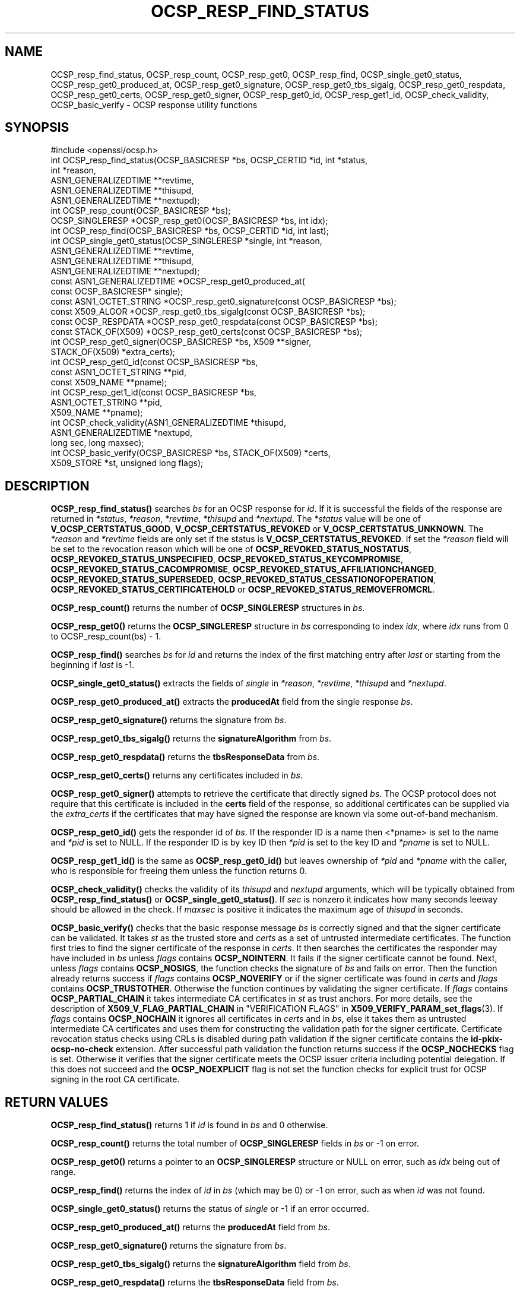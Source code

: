 .\" -*- mode: troff; coding: utf-8 -*-
.\" Automatically generated by Pod::Man 5.01 (Pod::Simple 3.43)
.\"
.\" Standard preamble:
.\" ========================================================================
.de Sp \" Vertical space (when we can't use .PP)
.if t .sp .5v
.if n .sp
..
.de Vb \" Begin verbatim text
.ft CW
.nf
.ne \\$1
..
.de Ve \" End verbatim text
.ft R
.fi
..
.\" \*(C` and \*(C' are quotes in nroff, nothing in troff, for use with C<>.
.ie n \{\
.    ds C` ""
.    ds C' ""
'br\}
.el\{\
.    ds C`
.    ds C'
'br\}
.\"
.\" Escape single quotes in literal strings from groff's Unicode transform.
.ie \n(.g .ds Aq \(aq
.el       .ds Aq '
.\"
.\" If the F register is >0, we'll generate index entries on stderr for
.\" titles (.TH), headers (.SH), subsections (.SS), items (.Ip), and index
.\" entries marked with X<> in POD.  Of course, you'll have to process the
.\" output yourself in some meaningful fashion.
.\"
.\" Avoid warning from groff about undefined register 'F'.
.de IX
..
.nr rF 0
.if \n(.g .if rF .nr rF 1
.if (\n(rF:(\n(.g==0)) \{\
.    if \nF \{\
.        de IX
.        tm Index:\\$1\t\\n%\t"\\$2"
..
.        if !\nF==2 \{\
.            nr % 0
.            nr F 2
.        \}
.    \}
.\}
.rr rF
.\" ========================================================================
.\"
.IX Title "OCSP_RESP_FIND_STATUS 3ossl"
.TH OCSP_RESP_FIND_STATUS 3ossl 2024-06-04 3.3.1 OpenSSL
.\" For nroff, turn off justification.  Always turn off hyphenation; it makes
.\" way too many mistakes in technical documents.
.if n .ad l
.nh
.SH NAME
OCSP_resp_find_status, OCSP_resp_count,
OCSP_resp_get0, OCSP_resp_find, OCSP_single_get0_status,
OCSP_resp_get0_produced_at, OCSP_resp_get0_signature,
OCSP_resp_get0_tbs_sigalg, OCSP_resp_get0_respdata,
OCSP_resp_get0_certs, OCSP_resp_get0_signer,
OCSP_resp_get0_id, OCSP_resp_get1_id,
OCSP_check_validity, OCSP_basic_verify
\&\- OCSP response utility functions
.SH SYNOPSIS
.IX Header "SYNOPSIS"
.Vb 1
\& #include <openssl/ocsp.h>
\&
\& int OCSP_resp_find_status(OCSP_BASICRESP *bs, OCSP_CERTID *id, int *status,
\&                           int *reason,
\&                           ASN1_GENERALIZEDTIME **revtime,
\&                           ASN1_GENERALIZEDTIME **thisupd,
\&                           ASN1_GENERALIZEDTIME **nextupd);
\&
\& int OCSP_resp_count(OCSP_BASICRESP *bs);
\& OCSP_SINGLERESP *OCSP_resp_get0(OCSP_BASICRESP *bs, int idx);
\& int OCSP_resp_find(OCSP_BASICRESP *bs, OCSP_CERTID *id, int last);
\& int OCSP_single_get0_status(OCSP_SINGLERESP *single, int *reason,
\&                             ASN1_GENERALIZEDTIME **revtime,
\&                             ASN1_GENERALIZEDTIME **thisupd,
\&                             ASN1_GENERALIZEDTIME **nextupd);
\&
\& const ASN1_GENERALIZEDTIME *OCSP_resp_get0_produced_at(
\&                             const OCSP_BASICRESP* single);
\&
\& const ASN1_OCTET_STRING *OCSP_resp_get0_signature(const OCSP_BASICRESP *bs);
\& const X509_ALGOR *OCSP_resp_get0_tbs_sigalg(const OCSP_BASICRESP *bs);
\& const OCSP_RESPDATA *OCSP_resp_get0_respdata(const OCSP_BASICRESP *bs);
\& const STACK_OF(X509) *OCSP_resp_get0_certs(const OCSP_BASICRESP *bs);
\&
\& int OCSP_resp_get0_signer(OCSP_BASICRESP *bs, X509 **signer,
\&                           STACK_OF(X509) *extra_certs);
\&
\& int OCSP_resp_get0_id(const OCSP_BASICRESP *bs,
\&                       const ASN1_OCTET_STRING **pid,
\&                       const X509_NAME **pname);
\& int OCSP_resp_get1_id(const OCSP_BASICRESP *bs,
\&                       ASN1_OCTET_STRING **pid,
\&                       X509_NAME **pname);
\&
\& int OCSP_check_validity(ASN1_GENERALIZEDTIME *thisupd,
\&                         ASN1_GENERALIZEDTIME *nextupd,
\&                         long sec, long maxsec);
\&
\& int OCSP_basic_verify(OCSP_BASICRESP *bs, STACK_OF(X509) *certs,
\&                      X509_STORE *st, unsigned long flags);
.Ve
.SH DESCRIPTION
.IX Header "DESCRIPTION"
\&\fBOCSP_resp_find_status()\fR searches \fIbs\fR for an OCSP response for \fIid\fR. If it is
successful the fields of the response are returned in \fI*status\fR, \fI*reason\fR,
\&\fI*revtime\fR, \fI*thisupd\fR and \fI*nextupd\fR.  The \fI*status\fR value will be one of
\&\fBV_OCSP_CERTSTATUS_GOOD\fR, \fBV_OCSP_CERTSTATUS_REVOKED\fR or
\&\fBV_OCSP_CERTSTATUS_UNKNOWN\fR. The \fI*reason\fR and \fI*revtime\fR fields are only
set if the status is \fBV_OCSP_CERTSTATUS_REVOKED\fR. If set the \fI*reason\fR field
will be set to the revocation reason which will be one of
\&\fBOCSP_REVOKED_STATUS_NOSTATUS\fR, \fBOCSP_REVOKED_STATUS_UNSPECIFIED\fR,
\&\fBOCSP_REVOKED_STATUS_KEYCOMPROMISE\fR, \fBOCSP_REVOKED_STATUS_CACOMPROMISE\fR,
\&\fBOCSP_REVOKED_STATUS_AFFILIATIONCHANGED\fR, \fBOCSP_REVOKED_STATUS_SUPERSEDED\fR,
\&\fBOCSP_REVOKED_STATUS_CESSATIONOFOPERATION\fR,
\&\fBOCSP_REVOKED_STATUS_CERTIFICATEHOLD\fR or \fBOCSP_REVOKED_STATUS_REMOVEFROMCRL\fR.
.PP
\&\fBOCSP_resp_count()\fR returns the number of \fBOCSP_SINGLERESP\fR structures in \fIbs\fR.
.PP
\&\fBOCSP_resp_get0()\fR returns the \fBOCSP_SINGLERESP\fR structure in \fIbs\fR corresponding
to index \fIidx\fR, where \fIidx\fR runs from 0 to OCSP_resp_count(bs) \- 1.
.PP
\&\fBOCSP_resp_find()\fR searches \fIbs\fR for \fIid\fR and returns the index of the first
matching entry after \fIlast\fR or starting from the beginning if \fIlast\fR is \-1.
.PP
\&\fBOCSP_single_get0_status()\fR extracts the fields of \fIsingle\fR in \fI*reason\fR,
\&\fI*revtime\fR, \fI*thisupd\fR and \fI*nextupd\fR.
.PP
\&\fBOCSP_resp_get0_produced_at()\fR extracts the \fBproducedAt\fR field from the
single response \fIbs\fR.
.PP
\&\fBOCSP_resp_get0_signature()\fR returns the signature from \fIbs\fR.
.PP
\&\fBOCSP_resp_get0_tbs_sigalg()\fR returns the \fBsignatureAlgorithm\fR from \fIbs\fR.
.PP
\&\fBOCSP_resp_get0_respdata()\fR returns the \fBtbsResponseData\fR from \fIbs\fR.
.PP
\&\fBOCSP_resp_get0_certs()\fR returns any certificates included in \fIbs\fR.
.PP
\&\fBOCSP_resp_get0_signer()\fR attempts to retrieve the certificate that directly
signed \fIbs\fR.  The OCSP protocol does not require that this certificate
is included in the \fBcerts\fR field of the response, so additional certificates
can be supplied via the \fIextra_certs\fR if the certificates that may have
signed the response are known via some out-of-band mechanism.
.PP
\&\fBOCSP_resp_get0_id()\fR gets the responder id of \fIbs\fR. If the responder ID is
a name then <*pname> is set to the name and \fI*pid\fR is set to NULL. If the
responder ID is by key ID then \fI*pid\fR is set to the key ID and \fI*pname\fR
is set to NULL.
.PP
\&\fBOCSP_resp_get1_id()\fR is the same as \fBOCSP_resp_get0_id()\fR
but leaves ownership of \fI*pid\fR and \fI*pname\fR with the caller,
who is responsible for freeing them unless the function returns 0.
.PP
\&\fBOCSP_check_validity()\fR checks the validity of its \fIthisupd\fR and \fInextupd\fR
arguments, which will be typically obtained from \fBOCSP_resp_find_status()\fR or
\&\fBOCSP_single_get0_status()\fR. If \fIsec\fR is nonzero it indicates how many seconds
leeway should be allowed in the check. If \fImaxsec\fR is positive it indicates
the maximum age of \fIthisupd\fR in seconds.
.PP
\&\fBOCSP_basic_verify()\fR checks that the basic response message \fIbs\fR is correctly
signed and that the signer certificate can be validated. It takes \fIst\fR as
the trusted store and \fIcerts\fR as a set of untrusted intermediate certificates.
The function first tries to find the signer certificate of the response
in \fIcerts\fR. It then searches the certificates the responder may have included
in \fIbs\fR unless \fIflags\fR contains \fBOCSP_NOINTERN\fR.
It fails if the signer certificate cannot be found.
Next, unless \fIflags\fR contains \fBOCSP_NOSIGS\fR, the function checks
the signature of \fIbs\fR and fails on error. Then the function already returns
success if \fIflags\fR contains \fBOCSP_NOVERIFY\fR or if the signer certificate
was found in \fIcerts\fR and \fIflags\fR contains \fBOCSP_TRUSTOTHER\fR.
Otherwise the function continues by validating the signer certificate.
If \fIflags\fR contains \fBOCSP_PARTIAL_CHAIN\fR it takes intermediate CA
certificates in \fIst\fR as trust anchors.
For more details, see the description of \fBX509_V_FLAG_PARTIAL_CHAIN\fR
in "VERIFICATION FLAGS" in \fBX509_VERIFY_PARAM_set_flags\fR\|(3).
If \fIflags\fR contains \fBOCSP_NOCHAIN\fR it ignores all certificates in \fIcerts\fR
and in \fIbs\fR, else it takes them as untrusted intermediate CA certificates
and uses them for constructing the validation path for the signer certificate.
Certificate revocation status checks using CRLs is disabled during path validation
if the signer certificate contains the \fBid-pkix-ocsp-no-check\fR extension.
After successful path
validation the function returns success if the \fBOCSP_NOCHECKS\fR flag is set.
Otherwise it verifies that the signer certificate meets the OCSP issuer
criteria including potential delegation. If this does not succeed and the
\&\fBOCSP_NOEXPLICIT\fR flag is not set the function checks for explicit
trust for OCSP signing in the root CA certificate.
.SH "RETURN VALUES"
.IX Header "RETURN VALUES"
\&\fBOCSP_resp_find_status()\fR returns 1 if \fIid\fR is found in \fIbs\fR and 0 otherwise.
.PP
\&\fBOCSP_resp_count()\fR returns the total number of \fBOCSP_SINGLERESP\fR fields in \fIbs\fR
or \-1 on error.
.PP
\&\fBOCSP_resp_get0()\fR returns a pointer to an \fBOCSP_SINGLERESP\fR structure or
NULL on error, such as \fIidx\fR being out of range.
.PP
\&\fBOCSP_resp_find()\fR returns the index of \fIid\fR in \fIbs\fR (which may be 0)
or \-1 on error, such as when \fIid\fR was not found.
.PP
\&\fBOCSP_single_get0_status()\fR returns the status of \fIsingle\fR or \-1 if an error
occurred.
.PP
\&\fBOCSP_resp_get0_produced_at()\fR returns the \fBproducedAt\fR field from \fIbs\fR.
.PP
\&\fBOCSP_resp_get0_signature()\fR returns the signature from \fIbs\fR.
.PP
\&\fBOCSP_resp_get0_tbs_sigalg()\fR returns the \fBsignatureAlgorithm\fR field from \fIbs\fR.
.PP
\&\fBOCSP_resp_get0_respdata()\fR returns the \fBtbsResponseData\fR field from \fIbs\fR.
.PP
\&\fBOCSP_resp_get0_certs()\fR returns any certificates included in \fIbs\fR.
.PP
\&\fBOCSP_resp_get0_signer()\fR returns 1 if the signing certificate was located,
or 0 if not found or on error.
.PP
\&\fBOCSP_resp_get0_id()\fR and \fBOCSP_resp_get1_id()\fR return 1 on success, 0 on failure.
.PP
\&\fBOCSP_check_validity()\fR returns 1 if \fIthisupd\fR and \fInextupd\fR are valid time
values and the current time + \fIsec\fR is not before \fIthisupd\fR and,
if \fImaxsec\fR >= 0, the current time \- \fImaxsec\fR is not past \fInextupd\fR.
Otherwise it returns 0 to indicate an error.
.PP
\&\fBOCSP_basic_verify()\fR returns 1 on success, 0 on verification not successful,
or \-1 on a fatal error such as malloc failure.
.SH NOTES
.IX Header "NOTES"
Applications will typically call \fBOCSP_resp_find_status()\fR using the certificate
ID of interest and then check its validity using \fBOCSP_check_validity()\fR. They
can then take appropriate action based on the status of the certificate.
.PP
An OCSP response for a certificate contains \fBthisUpdate\fR and \fBnextUpdate\fR
fields. Normally the current time should be between these two values. To
account for clock skew the \fImaxsec\fR field can be set to nonzero in
\&\fBOCSP_check_validity()\fR. Some responders do not set the \fBnextUpdate\fR field, this
would otherwise mean an ancient response would be considered valid: the
\&\fImaxsec\fR parameter to \fBOCSP_check_validity()\fR can be used to limit the permitted
age of responses.
.PP
The values written to \fI*revtime\fR, \fI*thisupd\fR and \fI*nextupd\fR by
\&\fBOCSP_resp_find_status()\fR and \fBOCSP_single_get0_status()\fR are internal pointers
which MUST NOT be freed up by the calling application. Any or all of these
parameters can be set to NULL if their value is not required.
.SH "SEE ALSO"
.IX Header "SEE ALSO"
\&\fBcrypto\fR\|(7),
\&\fBOCSP_cert_to_id\fR\|(3),
\&\fBOCSP_request_add1_nonce\fR\|(3),
\&\fBOCSP_REQUEST_new\fR\|(3),
\&\fBOCSP_response_status\fR\|(3),
\&\fBOCSP_sendreq_new\fR\|(3),
\&\fBX509_VERIFY_PARAM_set_flags\fR\|(3)
.SH COPYRIGHT
.IX Header "COPYRIGHT"
Copyright 2015\-2022 The OpenSSL Project Authors. All Rights Reserved.
.PP
Licensed under the Apache License 2.0 (the "License").  You may not use
this file except in compliance with the License.  You can obtain a copy
in the file LICENSE in the source distribution or at
<https://www.openssl.org/source/license.html>.
